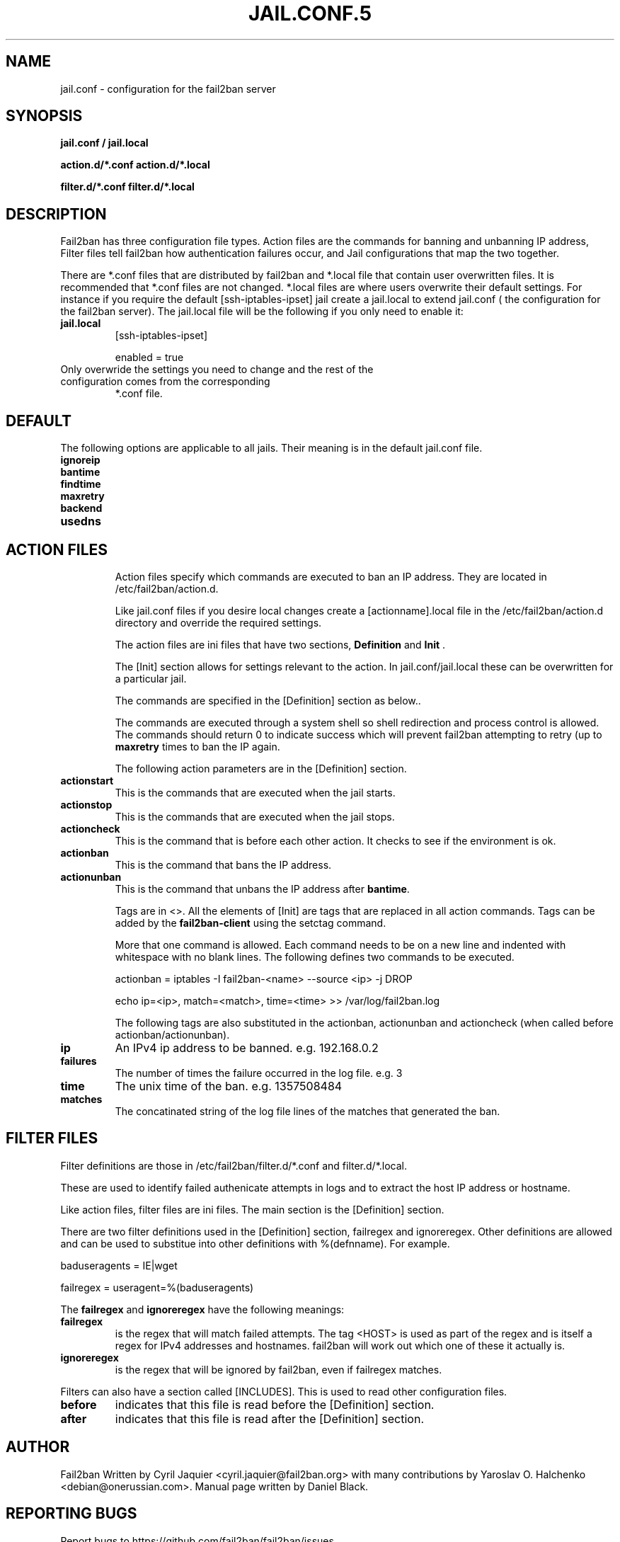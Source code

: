 .TH JAIL.CONF.5 "fail2ban" "jail.conf(5)"
.SH NAME
jail.conf \- configuration for the fail2ban server
.SH SYNOPSIS
.B jail.conf / jail.local

.B action.d/*.conf action.d/*.local

.B filter.d/*.conf filter.d/*.local
.SH DESCRIPTION
Fail2ban has three configuration file types. Action files are the commands for banning and unbanning IP address,
Filter files tell fail2ban how authentication failures occur, and Jail configurations that map the two together.

There are *.conf files that are distributed by fail2ban and *.local file that contain user overwritten files. 
It is recommended that *.conf files are not changed. *.local files are where users overwrite their default settings.
For instance if you require the default [ssh-iptables-ipset] jail create a jail.local to extend jail.conf (
the configuration for the fail2ban server). The jail.local file will be the following if you only need to enable
it:

.TP
\fBjail.local\fR
[ssh-iptables-ipset]

enabled = true
.TP

Only overwride the settings you need to change and the rest of the configuration comes from the corresponding
*.conf file.

.SH DEFAULT
The following options are applicable to all jails. Their meaning is in the default jail.conf file.
.TP
\fBignoreip\fR 
.TP
\fBbantime\fR
.TP
\fBfindtime\fR
.TP
\fBmaxretry\fR
.TP
\fBbackend\fR
.TP
\fBusedns\fR
.TP
.SH ACTION FILES
Action files specify which commands are executed to ban an IP address. They are located in /etc/fail2ban/action.d.

Like jail.conf files if you desire local changes create a [actionname].local file in the /etc/fail2ban/action.d directory 
and override the required settings.

The action files are ini files that have two sections, \fBDefinition\fR and \fBInit\fR . 

The [Init] section allows for settings relevant to the action. In jail.conf/jail.local these can be overwritten for a particular jail.

The commands are specified in the [Definition] section as below..

The commands are executed through a system shell so shell redirection and process control is allowed. The commands should
return 0 to indicate success which will prevent fail2ban attempting to retry (up to \fBmaxretry\fR times to ban the IP again.

The following action parameters are in the [Definition] section.
.TP
\fBactionstart\fR
This is the commands that are executed when the jail starts.
.TP
\fBactionstop\fR
This is the commands that are executed when the jail stops.
.TP
\fBactioncheck\fR
This is the command that is before each other action. It checks to see if the environment is ok.
.TP
\fBactionban\fR
This is the command that bans the IP address.
.TP
\fBactionunban\fR
This is the command that unbans the IP address after \fBbantime\fR.

Tags are in <>. All the elements of [Init] are tags that are replaced in all action commands. Tags can be added by the
\fBfail2ban-client\fR using the setctag command.

More that one command is allowed. Each command needs to be on a new line and indented with whitespace with no blank lines. The following defines
two commands to be executed.

actionban = iptables -I fail2ban-<name> --source <ip> -j DROP

    echo ip=<ip>, match=<match>, time=<time> >> /var/log/fail2ban.log

The following tags are also substituted in the actionban, actionunban and actioncheck (when called before actionban/actionunban).
.TP
\fBip\fR
An IPv4 ip address to be banned. e.g. 192.168.0.2
.TP
.TP
\fBfailures\fR
The number of times the failure occurred in the log file. e.g. 3
.TP
\fBtime\fR
The unix time of the ban. e.g. 1357508484
.TP
\fBmatches\fR
The concatinated string of the log file lines of the matches that generated the ban.

.SH FILTER FILES

Filter definitions are those in /etc/fail2ban/filter.d/*.conf and filter.d/*.local.

These are used to identify failed authenicate attempts in logs and to extract the host IP address or hostname.

Like action files, filter files are ini files. The main section is the [Definition] section.

There are two filter definitions used in the [Definition] section, failregex and ignoreregex.
Other definitions are allowed and can be used to substitue into other definitions with %(defnname). For example.

baduseragents = IE|wget

failregex = useragent=%(baduseragents)

The \fBfailregex\fR and \fBignoreregex\fR have the following meanings:

.TP
\fBfailregex\fR
is the regex that will match failed attempts. The tag <HOST> is used as part of the regex and is itself a regex
for IPv4 addresses and hostnames. fail2ban will work out which one of these it actually is.

.TP
\fBignoreregex\fR
is the regex that will be ignored by fail2ban, even if failregex matches.

.PP
Filters can also have a section called [INCLUDES]. This is used to read other configuration files.

.TP
\fBbefore\fR
indicates that this file is read before the [Definition] section.

.TP
\fBafter\fR
indicates that this file is read after the [Definition] section.

.SH AUTHOR
Fail2ban Written by Cyril Jaquier <cyril.jaquier@fail2ban.org> with many contributions by Yaroslav O. Halchenko <debian@onerussian.com>.
Manual page written by Daniel Black.
.SH "REPORTING BUGS"
Report bugs to https://github.com/fail2ban/fail2ban/issues
.SH COPYRIGHT
Copyright \(co 2013 Daniel Black
.br
Copyright of modifications held by their respective authors.
Licensed under the GNU General Public License v2 (GPL).
.SH "SEE ALSO"
.br 
fail2ban-server(1)
